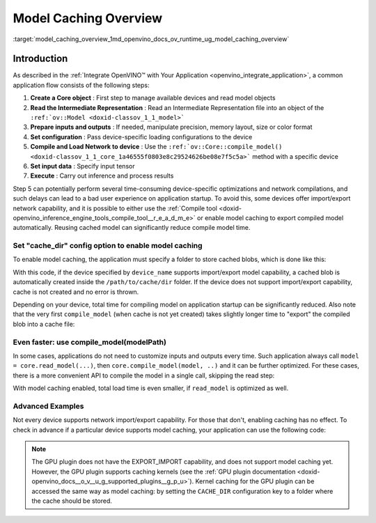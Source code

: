 .. index:: pair: page; Model Caching Overview
.. _model_caching_overview:

.. meta::
   :description: Enabling model caching to export compiled model 
                 automatically and reusing it can significantly 
                 reduce duration of model compilation on application startup.
   :keywords: model caching, OpenVINO Intermediate Representation, OpenVINO IR,
              input tensor, GPU plugin, compiling model, loading model, model 
              inference, cache_dir, EXPORT_IMPORT

Model Caching Overview
======================

:target:`model_caching_overview_1md_openvino_docs_ov_runtime_ug_model_caching_overview`

Introduction
~~~~~~~~~~~~

As described in the :ref:`Integrate OpenVINO™ with Your Application <openvino_integrate_application>`, 
a common application flow consists of the following steps:

#. **Create a Core object** : First step to manage available devices and read model objects

#. **Read the Intermediate Representation** : Read an Intermediate 
   Representation file into an object of the ``:ref:`ov::Model <doxid-classov_1_1_model>```

#. **Prepare inputs and outputs** : If needed, manipulate precision, 
   memory layout, size or color format

#. **Set configuration** : Pass device-specific loading configurations to the device

#. **Compile and Load Network to device** : Use the 
   ``:ref:`ov::Core::compile_model() <doxid-classov_1_1_core_1a46555f0803e8c29524626be08e7f5c5a>``` 
   method with a specific device

#. **Set input data** : Specify input tensor

#. **Execute** : Carry out inference and process results

Step 5 can potentially perform several time-consuming device-specific 
optimizations and network compilations, and such delays can lead to a bad user 
experience on application startup. To avoid this, some devices offer 
import/export network capability, and it is possible to either use the 
:ref:`Compile tool <doxid-openvino_inference_engine_tools_compile_tool__r_e_a_d_m_e>` 
or enable model caching to export compiled model automatically. Reusing cached 
model can significantly reduce compile model time.

Set "cache_dir" config option to enable model caching
-----------------------------------------------------

To enable model caching, the application must specify a folder to store cached blobs, which is done like this:

.. tab:: C++

      .. doxygensnippet:: ../../../snippets/ov_caching.cpp
         :language: cpp
         :fragment: [ov:caching:part0]

.. tab:: Python

      .. doxygensnippet:: ../../../snippets/ov_caching.py
         :language: python
         :fragment: [ov:caching:part0]

With this code, if the device specified by ``device_name`` supports import/export model capability, a cached blob is automatically created inside the ``/path/to/cache/dir`` folder. If the device does not support import/export capability, cache is not created and no error is thrown.

Depending on your device, total time for compiling model on application startup can be significantly reduced. Also note that the very first ``compile_model`` (when cache is not yet created) takes slightly longer time to "export" the compiled blob into a cache file:

.. image:: ./_assets/caching_enabled.png

Even faster: use compile_model(modelPath)
-----------------------------------------

In some cases, applications do not need to customize inputs and outputs every time. Such application always call ``model = core.read_model(...)``, then ``core.compile_model(model, ..)`` and it can be further optimized. For these cases, there is a more convenient API to compile the model in a single call, skipping the read step:

.. tab:: C++

      .. doxygensnippet:: ../../../snippets/ov_caching.cpp
         :language: cpp
         :fragment: [ov:caching:part1]

.. tab:: Python

      .. doxygensnippet:: ../../../snippets/ov_caching.py
         :language: python
         :fragment: [ov:caching:part1]

With model caching enabled, total load time is even smaller, if ``read_model`` is optimized as well.

.. tab:: C++

      .. doxygensnippet:: ../../../snippets/ov_caching.cpp
         :language: cpp
         :fragment: [ov:caching:part2]

.. tab:: Python

      .. doxygensnippet:: ../../../snippets/ov_caching.py
         :language: python
         :fragment: [ov:caching:part2]

.. image:: ./_assets/caching_times.png

Advanced Examples
-----------------

Not every device supports network import/export capability. For those that don't, enabling caching has no effect. To check in advance if a particular device supports model caching, your application can use the following code:

.. tab:: C++

      .. doxygensnippet:: ../../../snippets/ov_caching.cpp
         :language: cpp
         :fragment: [ov:caching:part3]

.. tab:: Python

      .. doxygensnippet:: ../../../snippets/ov_caching.py
         :language: python
         :fragment: [ov:caching:part3]

.. note:: The GPU plugin does not have the EXPORT_IMPORT capability, and does not support model caching yet. However, the GPU plugin supports caching kernels (see the :ref:`GPU plugin documentation <doxid-openvino_docs__o_v__u_g_supported_plugins__g_p_u>`). Kernel caching for the GPU plugin can be accessed the same way as model caching: by setting the ``CACHE_DIR`` configuration key to a folder where the cache should be stored.

